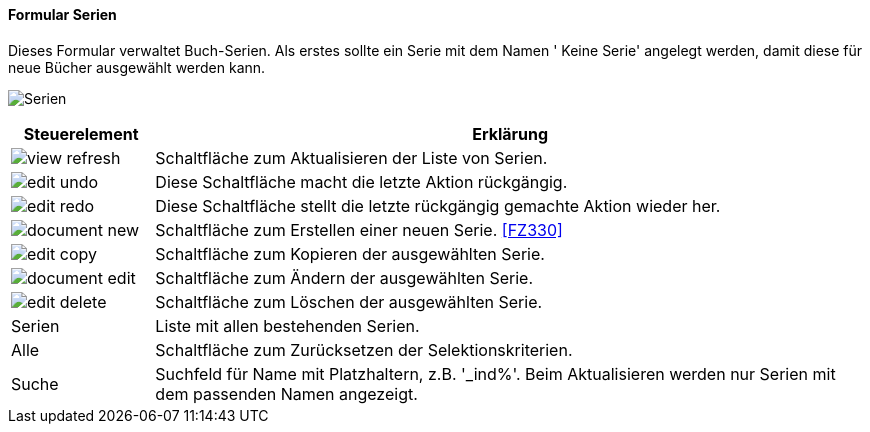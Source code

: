 :fz320-title: Serien
anchor:FZ320[{fz320-title}]

==== Formular {fz320-title}

Dieses Formular verwaltet Buch-Serien.
Als erstes sollte ein Serie mit dem Namen ' Keine Serie' angelegt werden, damit diese für neue Bücher ausgewählt werden kann.

image:FZ320.png[{fz320-title},title={fz320-title}]

[width="100%",cols="1,5a",frame="all",options="header"]
|==========================
|Steuerelement|Erklärung
|image:icons/view-refresh.png[title="Aktualisieren",width={icon-width}]|Schaltfläche zum Aktualisieren der Liste von Serien.
|image:icons/edit-undo.png[title="Rückgängig",width={icon-width}]      |Diese Schaltfläche macht die letzte Aktion rückgängig.
|image:icons/edit-redo.png[title="Wiederherstellen",width={icon-width}]|Diese Schaltfläche stellt die letzte rückgängig gemachte Aktion wieder her.
|image:icons/document-new.png[title="Neu",width={icon-width}]              |Schaltfläche zum Erstellen einer neuen Serie. <<FZ330>>
|image:icons/edit-copy.png[title="Kopieren",width={icon-width}]        |Schaltfläche zum Kopieren der ausgewählten Serie.
|image:icons/document-edit.png[title="Ändern",width={icon-width}]          |Schaltfläche zum Ändern der ausgewählten Serie.
|image:icons/edit-delete.png[title="Löschen",width={icon-width}]       |Schaltfläche zum Löschen der ausgewählten Serie.
|Serien       |Liste mit allen bestehenden Serien.
|Alle         |Schaltfläche zum Zurücksetzen der Selektionskriterien.
|Suche        |Suchfeld für Name mit Platzhaltern, z.B. '_ind%'. Beim Aktualisieren werden nur Serien mit dem passenden Namen angezeigt.
|==========================
